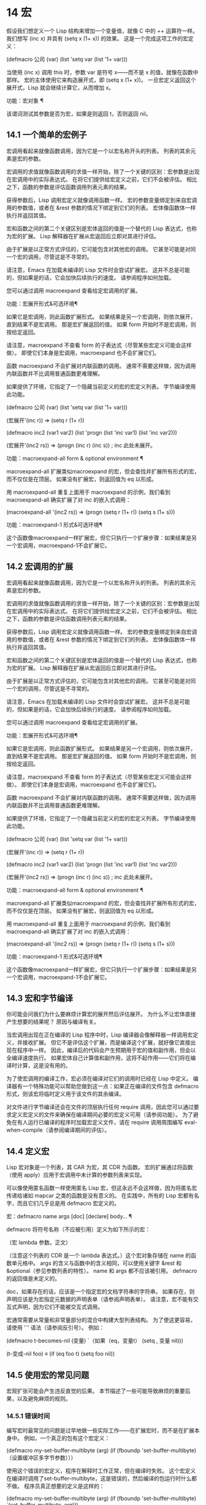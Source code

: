 #+LATEX_COMPILER: xelatex
#+LATEX_CLASS: elegantpaper
#+OPTIONS: prop:t
#+OPTIONS: ^:nil
* 14 宏

假设我们想定义一个 Lisp 结构来增加一个变量值，就像 C 中的 ++ 运算符一样。我们想写 (inc x) 并具有 (setq x (1+ x)) 的效果。  这是一个完成这项工作的宏定义：

 (defmacro 公司 (var)
    (list 'setq var (list '1+ var)))

 当使用 (inc x) 调用 this 时，参数 var 是符号 x——而不是 x 的值，就像在函数中那样。  宏的主体使用它来构造展开式，即 (setq x (1+ x))。  一旦宏定义返回这个展开式，Lisp 就会继续计算它，从而增加 x。

 功能：宏对象 ¶

     该谓词测试其参数是否为宏，如果是则返回 t，否则返回 nil。

** 14.1 一个简单的宏例子

宏调用看起来就像函数调用，因为它是一个以宏名称开头的列表。  列表的其余元素是宏的参数。

 宏调用的求值就像函数调用的求值一样开始，除了一个关键的区别：宏参数是出现在宏调用中的实际表达式。  在将它们提供给宏定义之前，它们不会被评估。  相比之下，函数的参数是评估函数调用列表元素的结果。

 获得参数后，Lisp 调用宏定义就像调用函数一样。  宏的参数变量绑定到来自宏调用的参数值，或者在 &rest 参数的情况下绑定到它们的列表。  宏体像函数体一样执行并返回其值。

 宏和函数之间的第二个关键区别是宏体返回的值是一个替代的 Lisp 表达式，也称为宏的扩展。  Lisp 解释器在扩展从宏返回后立即对其进行评估。

 由于扩展是以正常方式评估的，它可能包含对其他宏的调用。  它甚至可能是对同一个宏的调用，尽管这是不寻常的。

 请注意，Emacs 在加载未编译的 Lisp 文件时会尝试扩展宏。  这并不总是可能的，但如果是的话，它会加快后续执行的速度。  请参阅程序如何加载。

 您可以通过调用 macroexpand 查看给定宏调用的扩展。

 功能：宏展开形式&可选环境¶

     如果它是宏调用，则此函数扩展形式。  如果结果是另一个宏调用，则依次展开，直到结果不是宏调用。  那是宏扩展返回的值。  如果 form 开始时不是宏调用，则按给定返回。

     请注意，macroexpand 不查看 form 的子表达式（尽管某些宏定义可能会这样做）。  即使它们本身是宏调用，macroexpand 也不会扩展它们。

     函数 macroexpand 不会扩展对内联函数的调用。  通常不需要这样做，因为调用内联函数并不比调用普通函数更难理解。

     如果提供了环境，它指定了一个隐藏当前定义的宏的宏定义列表。  字节编译使用此功能。

     (defmacro 公司 (var)
	 (list 'setq var (list '1+ var)))


     (宏展开'(inc r))
	  ⇒ (setq r (1+ r))


     (defmacro inc2 (var1 var2)
	 (list 'progn (list 'inc var1) (list 'inc var2)))


     (宏展开'(inc2 rs))
	  ⇒ (progn (inc r) (inc s)) ;  inc 此处未展开。

 功能：macroexpand-all form & optional environment ¶

     macroexpand-all 扩展类似macroexpand 的宏，但会查找并扩展所有形式的宏，而不仅仅是在顶层。  如果没有扩展宏，则返回值为 eq 以形成。

     用 macroexpand-all 重复上面用于 macroexpand 的示例，我们看到 macroexpand-all 确实扩展了对 inc 的嵌入式调用：

     (macroexpand-all '(inc2 rs))
	  ⇒ (progn (setq r (1+ r)) (setq s (1+ s)))

 功能：macroexpand-1 形式&可选环境¶

     这个函数像macroexpand一样扩展宏，但它只执行一个扩展步骤：如果结果是另一个宏调用，macroexpand-1不会扩展它。

** 14.2 宏调用的扩展

宏调用看起来就像函数调用，因为它是一个以宏名称开头的列表。  列表的其余元素是宏的参数。

 宏调用的求值就像函数调用的求值一样开始，除了一个关键的区别：宏参数是出现在宏调用中的实际表达式。  在将它们提供给宏定义之前，它们不会被评估。  相比之下，函数的参数是评估函数调用列表元素的结果。

 获得参数后，Lisp 调用宏定义就像调用函数一样。  宏的参数变量绑定到来自宏调用的参数值，或者在 &rest 参数的情况下绑定到它们的列表。  宏体像函数体一样执行并返回其值。

 宏和函数之间的第二个关键区别是宏体返回的值是一个替代的 Lisp 表达式，也称为宏的扩展。  Lisp 解释器在扩展从宏返回后立即对其进行评估。

 由于扩展是以正常方式评估的，它可能包含对其他宏的调用。  它甚至可能是对同一个宏的调用，尽管这是不寻常的。

 请注意，Emacs 在加载未编译的 Lisp 文件时会尝试扩展宏。  这并不总是可能的，但如果是的话，它会加快后续执行的速度。  请参阅程序如何加载。

 您可以通过调用 macroexpand 查看给定宏调用的扩展。

 功能：宏展开形式&可选环境¶

     如果它是宏调用，则此函数扩展形式。  如果结果是另一个宏调用，则依次展开，直到结果不是宏调用。  那是宏扩展返回的值。  如果 form 开始时不是宏调用，则按给定返回。

     请注意，macroexpand 不查看 form 的子表达式（尽管某些宏定义可能会这样做）。  即使它们本身是宏调用，macroexpand 也不会扩展它们。

     函数 macroexpand 不会扩展对内联函数的调用。  通常不需要这样做，因为调用内联函数并不比调用普通函数更难理解。

     如果提供了环境，它指定了一个隐藏当前定义的宏的宏定义列表。  字节编译使用此功能。

     (defmacro 公司 (var)
	 (list 'setq var (list '1+ var)))


     (宏展开'(inc r))
	  ⇒ (setq r (1+ r))


     (defmacro inc2 (var1 var2)
	 (list 'progn (list 'inc var1) (list 'inc var2)))


     (宏展开'(inc2 rs))
	  ⇒ (progn (inc r) (inc s)) ;  inc 此处未展开。

 功能：macroexpand-all form & optional environment ¶

     macroexpand-all 扩展类似macroexpand 的宏，但会查找并扩展所有形式的宏，而不仅仅是在顶层。  如果没有扩展宏，则返回值为 eq 以形成。

     用 macroexpand-all 重复上面用于 macroexpand 的示例，我们看到 macroexpand-all 确实扩展了对 inc 的嵌入式调用：

     (macroexpand-all '(inc2 rs))
	  ⇒ (progn (setq r (1+ r)) (setq s (1+ s)))

 功能：macroexpand-1 形式&可选环境¶

     这个函数像macroexpand一样扩展宏，但它只执行一个扩展步骤：如果结果是另一个宏调用，macroexpand-1不会扩展它。

** 14.3 宏和字节编译

你可能会问我们为什么要麻烦计算宏的展开然后评估展开。  为什么不让宏体直接产生想要的结果呢？  原因与编译有关。

 当宏调用出现在正在编译的 Lisp 程序中时，Lisp 编译器会像解释器一样调用宏定义，并接收扩展。  但它不是评估这个扩展，而是编译这个扩展，就好像它直接出现在程序中一样。  因此，编译后的代码会产生预期用于宏的值和副作用，但会以全编译速度执行。  如果宏体自己计算值和副作用，这将不起作用——它们将在编译时计算，这是没有用的。

 为了使宏调用的编译工作，宏必须在编译对它们的调用时已经在 Lisp 中定义。  编译器有一个特殊功能可以帮助您做到这一点：如果正在编译的文件包含 defmacro 形式，则该宏将临时定义用于该文件的其余编译。

 对文件进行字节编译还会在文件的顶层执行任何 require 调用，因此您可以通过要求定义宏定义的文件来确保在编译期间必要的宏定义可用（请参阅功能）。  为了避免在有人运行已编译的程序时加载宏定义文件，请在 require 调用周围编写 eval-when-compile（请参阅编译期间的评估）。

** 14.4 定义宏

Lisp 宏对象是一个列表，其 CAR 为宏，其 CDR 为函数。  宏的扩展通过将函数（使用 apply）应用于宏调用中未计算的参数列表来实现。

 可以像使用匿名函数一样使用匿名 Lisp 宏，但这永远不会这样做，因为将匿名宏传递给诸如 mapcar 之类的函数是没有意义的。  在实践中，所有的 Lisp 宏都有名字，而且它们几乎总是用 defmacro 宏定义的。

 宏：defmacro name args [doc] [declare] body... ¶

     defmacro 将符号名称（不应被引用）定义为如下所示的宏：

     （宏 lambda 参数。正文）

     （注意这个列表的 CDR 是一个 lambda 表达式。）这个宏对象存储在 name 的函数单元格中。  args 的含义与函数中的含义相同，可以使用关键字 &rest 和 &optional（参见参数列表的特性）。  name 和 args 都不应该被引用。  defmacro 的返回值是未定义的。

     doc，如果存在的话，应该是一个指定宏的文档字符串的字符串。  如果存在，则声明应该是为宏指定元数据的声明表单（请参阅声明表单）。  请注意，宏不能有交互式声明，因为它们不能被交互式调用。

 宏通常需要从常量和非常量部分的混合中构建大型列表结构。  为了使这更容易，请使用 '`' 语法（请参阅反引号）。  例如：

 (defmacro t-becomes-nil (变量)
   `（如果（eq，变量t）
	(setq , 变量 nil)))


 (t-变成-nil foo)
      ≡ (if (eq foo t) (setq foo nil))

** 14.5 使用宏的常见问题

宏观扩张可能会产生违反直觉的后果。  本节描述了一些可能导致麻烦的重要后果，以及避免麻烦的规则。

*** 14.5.1 错误时间

编写宏时最常见的问题是过早地做一些实际工作——在扩展宏时，而不是在扩展本身中。  例如，一个真正的包有这个宏定义：

 (defmacro my-set-buffer-multibyte (arg)
   (if (fboundp 'set-buffer-multibyte)
       （设置缓冲区多字节参数）））

 使用这个错误的宏定义，程序在解释时工作正常，但在编译时失败。  这个宏定义在编译时调用了set-buffer-multibyte，这是错误的，然后编译的包运行时什么都不做。  程序员真正想要的定义是这样的：

 (defmacro my-set-buffer-multibyte (arg)
   (if (fboundp 'set-buffer-multibyte)
       `(set-buffer-multibyte ,arg)))

 如果合适，此宏扩展为对 set-buffer-multibyte 的调用，该调用将在编译的程序实际运行时执行。

*** 14.5.2 反复评估宏参数

定义宏时，您必须注意执行扩展时将评估参数的次数。  下面的宏（用于促进迭代）说明了这个问题。  这个宏允许我们编写一个 for 循环结构。

 (defmacro for (var from init to final do &rest body)
   "执行一个简单的 \"for\" 循环。
 例如，(for i from 1 to 10 do (print i))。”
   (list 'let (list (list var init))
	 （缺点'虽然
	       （缺点（列表'<= var final）
		     (追加正文 (list (list 'inc var)))))))


 （因为我从 1 到 3 做
    (setq 方 (* ii))
    (princ (格式 "\n%d %d" i square)))
 →

 (让 ((i 1))
   (而 (<= i 3)
     (setq 方 (* ii))
     (princ (格式 "\n%d %d" i 平方))
     （包括我）））


      -|1 1
      -|2 4
      -|3 9
 ⇒ 无

 这个宏中的参数 from、to 和 do 是语法糖；  他们完全被忽略了。  这个想法是您将在宏调用中的这些位置写入干扰词（例如 from、to 和 do）。

 这是通过使用反引号简化的等效定义：

 (defmacro for (var from init to final do &rest body)
   "执行一个简单的 \"for\" 循环。
 例如，(for i from 1 to 10 do (print i))。”
   `(让 ((,var ,init))
      (而 (<= ,var ,final)
	，@身体
	(inc ,var))))

 此定义的两种形式（带反引号和不带反引号）都存在每次迭代都会评估 final 的缺陷。  如果 final 是一个常数，这不是问题。  如果它是更复杂的形式，例如（long-complex-calculation x），这会显着减慢执行速度。  如果 final 有副作用，多次执行它可能是不正确的。

 一个设计良好的宏定义会采取措施来避免这个问题，方法是生成一个只对参数表达式求值一次的扩展，除非重复求值是宏的预期目的的一部分。  这是 for 宏的正确扩展：

 （让（（我 1）
       （最多 3 个））
   （而（<= 我最大）
     (setq 方 (* ii))
     (princ (格式 "%d %d" i 平方))
     （包括我）））

 这是创建此扩展的宏定义：

 (defmacro for (var from init to final do &rest body)
   “执行一个简单的 for 循环：（for i from 1 to 10 do (print i)）。”
   `(让 ((,var ,init)
	  （最大，最终））
      (而 (<= ,var max)
	，@身体
	(inc ,var))))

 不幸的是，此修复引入了另一个问题，将在下一节中描述。


*** 14.5.3 宏展开中的局部变量

在上一节中，for 的定义被固定如下，以使扩展评估宏参数的正确次数：

 (defmacro for (var from init to final do &rest body)
   “执行一个简单的 for 循环：（for i from 1 to 10 do (print i)）。”

   `(让 ((,var ,init)
	  （最大，最终））
      (而 (<= ,var max)
	，@身体
	(inc ,var))))

 for 的新定义有一个新问题：它引入了一个名为 max 的局部变量，这是用户不希望的。  这会导致以下示例中的问题：

 （让（（最大 0））
   （对于 x 从 0 到 10 做
     (让 ((这 (frob x))))
       （如果（<最大这个）
	   (setq max this)))))

 for 主体内对 max 的引用，应该是指用户对 max 的绑定，实际上访问了 for 的绑定。

 更正此问题的方法是使用非实习符号而不是 max（请参阅创建和实习符号）。  uninterned 符号可以像任何其他符号一样被绑定和引用，但是由于它是由 for 创建的，因此我们知道它不可能已经出现在用户的程序中。  由于它没有被实习，因此用户以后无法将其放入程序中。  它永远不会出现在任何地方，除非放在 for 的地方。  以下是这样工作的 for 的定义：

 (defmacro for (var from init to final do &rest body)
   “执行一个简单的 for 循环：（for i from 1 to 10 do (print i)）。”
   (let ((tempvar (make-symbol "max")))
     `(让 ((,var ,init)
	    (,tempvar ,final))
	(而 (<= ,var ,tempvar)
	  ，@身体
	  (inc ,var)))))

 这将创建一个名为 max 的非驻留符号并将其放在展开式中，而不是通常出现在表达式中的常用驻留符号 max。

*** 14.5.4 评估扩展中的宏观参数

如果宏定义本身评估任何宏参数表达式，例如通过调用 eval（请参阅 Eval），则可能会出现另一个问题。  您必须考虑到宏扩展可能在代码执行之前很久就发生了，此时调用者的上下文（将评估宏扩展）还无法访问。

 此外，如果您的宏定义不使用词法绑定，则其形式参数可能会隐藏用户的同名变量。  在宏体内，宏参数绑定是此类变量的最局部绑定，因此正在评估的表单内的任何引用都会引用它。  这是一个例子：

 (defmacro foo (a)
   (list 'setq (eval a) t))

 (setq x 'b)
 (foo x) → (setq bt)
      ⇒ t;  并且 b 已设置。
 ;;  但
 (setq a 'c)
 (foo a) → (setq at)
      ⇒ t;  但这一套是a，不是c。

 用户变量命名为 a 还是 x 会有所不同，因为 a 与宏参数变量 a 冲突。

 此外，上面的 (foo x) 的扩展将在编译代码时返回不同的东西或发出错误信号，因为在这种情况下 (foo x) 在编译期间被扩展，而 (setq x 'b) 的执行将只需要在代码执行后放置。

 为避免这些问题，在计算宏展开时不要计算参数表达式。  相反，将表达式替换为宏扩展，以便其值将作为执行扩展的一部分进行计算。  这就是本章中其他示例的工作方式。

*** 14.5.5 宏扩展了多少倍？

有时会出现问题，因为宏调用每次在解释函数中求值时都会扩展，但对于编译函数仅扩展一次（在编译期间）。  如果宏定义有副作用，它们的工作方式会有所不同，具体取决于宏扩展的次数。

 因此，除非您真的知道自己在做什么，否则您应该避免计算宏展开时的副作用。

 无法避免一种特殊的副作用：构造 Lisp 对象。  几乎所有的宏扩展都包含构造列表；  这是大多数宏的重点。  这通常是安全的；  只有一种情况你必须小心：当你构造的对象是宏扩展中带引号的常量的一部分时。

 如果宏在编译过程中只展开一次，那么对象在编译过程中只被构造一次。  但是在解释执行中，每次宏调用运行时都会扩展宏，这意味着每次都会构造一个新对象。

 在大多数干净的 Lisp 代码中，这种差异并不重要。  仅当您对宏定义构造的对象执行副作用时才有意义。  因此，为避免麻烦，请避免对由宏定义构造的对象产生副作用。  以下是此类副作用如何让您陷入困境的示例：

 (defmacro 空对象 ()
   (list 'quote (cons nil nil)))


 (defun 初始化 (条件)
   （让（（对象（空对象）））
     （如果条件
	 (setcar 对象条件))
     目的））

 如果 initialize 被解释，则每次调用 initialize 时都会构造一个新列表 (nil)。  因此，调用之间没有副作用。  如果 initialize 被编译，那么宏空对象在编译期间被扩展，产生一个常量（nil），每次调用 initialize 时都会重用和更改。

 避免这种病态情况的一种方法是将空对象视为一种有趣的常量，而不是内存分配结构。  您不会在诸如 '(nil) 之类的常量上使用 setcar，因此自然也不会在 (empty-object) 上使用它。

** 14.6 缩进宏

在宏定义中，您可以使用声明形式（请参阅定义宏）来指定 TAB 应如何缩进对宏的调用。  缩进规范是这样写的：

 (declare (indent indent-spec))

 这导致在宏名称上设置 lisp-indent-function 属性。

 以下是缩进规范的可能性：

 零

     这与无属性相同——使用标准缩进模式。
 德芬

     像处理“def”结构一样处理这个函数：将第二行视为正文的开始。
 一个整数，数字

     函数的第一个参数是区分参数；  其余的被认为是表达式的主体。  表达式中的一行根据其上的第一个参数是否被区分而缩进。  如果参数是正文的一部分，则该行缩进 lisp-body-indent 列比开始包含表达式的左括号多。  如果参数被区分并且是第一个或第二个参数，则缩进两倍的额外列。  如果参数被区分而不是第一个或第二个参数，则该行使用标准模式。
 一个符号，象征

     symbol 应该是函数名；  调用该函数来计算此表达式中行的缩进。  该函数接收两个参数：

     位置

	 缩进行开始的位置。
     状态

	 parse-partial-sexp（一种用于缩进和嵌套计算的 Lisp 原语）在解析到此行开头时返回的值。

     它应该返回一个数字，即该行的缩进列数，或者一个列表，其 car 是这样的数字。  返回数字和返回列表的区别在于，数字表示同一嵌套级别的所有后续行都应该像这个一样缩进；  一个列表说以下几行可能需要不同的缩进。  当缩进由 CMq 计算时，这会有所不同；  如果该值是一个数字，CMq 不需要重新计算以下行的缩进，直到列表末尾。
